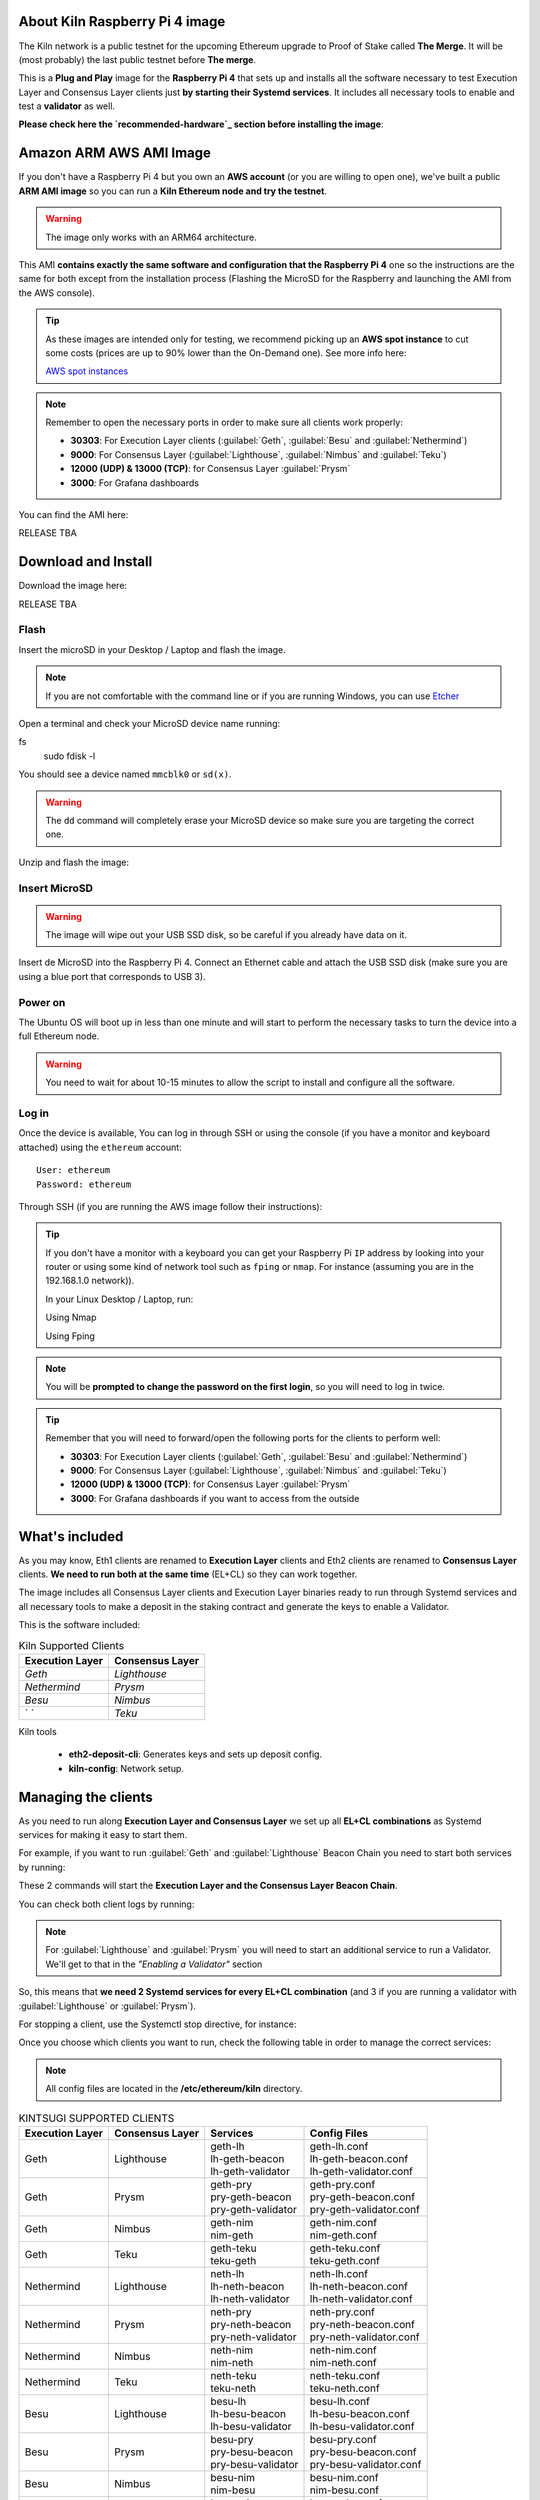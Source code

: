 About Kiln Raspberry Pi 4 image
===============================

The Kiln network is a public testnet for the upcoming Ethereum upgrade 
to Proof of Stake called **The Merge**. It will be (most probably) the last 
public testnet before **The merge**.

This is a **Plug and Play** image for the **Raspberry Pi 4** that sets up and 
installs all the software necessary to test Execution Layer and Consensus Layer clients 
just **by starting their Systemd services**. It includes all necessary tools to enable 
and test a **validator** as well.

**Please check here the `recommended-hardware`_ section before installing the image**:

.. _recommended-hardware: https://ethereum-on-arm-documentation.readthedocs.io/en/latest/quick-guide/recommended-hardware.html

Amazon ARM AWS AMI Image
========================

If you don't have a Raspberry Pi 4 but you own an **AWS account** (or you are willing to open one), 
we've built a public **ARM AMI image** so you can run a **Kiln Ethereum node and try the testnet**.

.. warning::
  The image only works with an ARM64 architecture.

This AMI **contains exactly the same software and configuration that the Raspberry Pi 4** one so the 
instructions are the same for both except from the installation process (Flashing the MicroSD for 
the Raspberry and launching the AMI from the AWS console).

.. tip::

  As these images are intended only for testing, we recommend picking up an **AWS spot instance** to 
  cut some costs (prices are up to 90% lower than the On-Demand one). See more info here:

  `AWS spot instances`_

.. _AWS spot instances: https://aws.amazon.com/ec2/spot/

.. note::
  Remember to open the necessary ports in order to make sure all clients work properly:

  * **30303**: For Execution Layer clients (:guilabel:`Geth`, :guilabel:`Besu` and :guilabel:`Nethermind`)
  * **9000**: For Consensus Layer (:guilabel:`Lighthouse`, :guilabel:`Nimbus` and :guilabel:`Teku`)
  * **12000 (UDP) & 13000 (TCP)**: for Consensus Layer :guilabel:`Prysm`
  * **3000**: For Grafana dashboards

You can find the AMI here:

RELEASE TBA

Download and Install
====================

Download the image here:

RELEASE TBA

Flash 
-----

Insert the microSD in your Desktop / Laptop and flash the image.

.. note::
  If you are not comfortable with the command line or if you are 
  running Windows, you can use Etcher_

.. _Etcher: https://www.balena.io/etcher/

Open a terminal and check your MicroSD device name running:

.. prompt:: bash $
fs 
   sudo fdisk -l

You should see a device named ``mmcblk0`` or ``sd(x)``.

.. warning::
  The ``dd`` command will completely erase your MicroSD device so make sure you are targeting 
  the correct one.

Unzip and flash the image:

.. prompt:: bash $

   unzip ethonarm_kiln_22.01.00.img.zip
   sudo dd bs=1M if=ethonarm_kiln_22.01.00.img of=/dev/mmcblk0 conv=fdatasync status=progress

Insert MicroSD
--------------

.. warning::
  The image will wipe out your USB SSD disk, so be careful if you already have data
  on it.

Insert de MicroSD into the Raspberry Pi 4. Connect an Ethernet cable and attach 
the USB SSD disk (make sure you are using a blue port that corresponds to USB 3).

Power on
--------

The Ubuntu OS will boot up in less than one minute and will start to perform the necessary tasks
to turn the device into a full Ethereum node.

.. warning::

  You need to wait for about 10-15 minutes to allow the script to install and configure all the software.

Log in
------

Once the device is available, You can log in through SSH or using the console (if you have a monitor 
and keyboard attached) using the ``ethereum`` account::

  User: ethereum
  Password: ethereum

Through SSH (if you are running the AWS image follow their instructions):

.. prompt:: bash $

  ssh ethereum@your_raspberrypi_IP

.. tip::
  If you don't have a monitor with a keyboard you can get your Raspberry Pi ``IP`` address by looking into your router 
  or using some kind of network tool such as ``fping`` or ``nmap``. For instance (assuming you are in the 192.168.1.0 network)).

  In your Linux Desktop / Laptop, run:

  Using Nmap

  .. prompt:: bash $
  
     sudo apt-get install nmap
     nmap -sP 192.168.1.0/24
  
  Using Fping

  .. prompt:: bash $

     sudo apt-get install fping
     fping -a -g 192.168.1.0/24
  
.. note::
  You will be **prompted to change the password on the first login**, so you will need to log in twice.

.. tip::

  Remember that you will need to forward/open the following ports for the clients to perform well:

  * **30303**: For Execution Layer clients (:guilabel:`Geth`, :guilabel:`Besu` and :guilabel:`Nethermind`)
  * **9000**: For Consensus Layer (:guilabel:`Lighthouse`, :guilabel:`Nimbus` and :guilabel:`Teku`)
  * **12000 (UDP) & 13000 (TCP)**: for Consensus Layer :guilabel:`Prysm`
  * **3000**: For Grafana dashboards if you want to access from the outside

What's included
===============

As you may know, Eth1 clients are renamed to **Execution Layer** clients and 
Eth2 clients are renamed to **Consensus Layer** clients. **We need to run 
both at the same time** (EL+CL) so they can work together.

The image includes all Consensus Layer clients and Execution Layer binaries ready
to run through Systemd services and all necessary tools to make a deposit in the staking 
contract and generate the keys to enable a Validator.

This is the software included:

.. csv-table:: Kiln Supported Clients
   :header: Execution Layer, Consensus Layer

   `Geth`, `Lighthouse`
   `Nethermind`, `Prysm`
   `Besu`,`Nimbus`
   ` `, `Teku`

Kiln tools

    * **eth2-deposit-cli**: Generates keys and sets up deposit config.
    * **kiln-config**: Network setup.

Managing the clients
====================

As you need to run along **Execution Layer and Consensus Layer** we set up 
all **EL+CL combinations** as Systemd services for making it easy to start them.

For example, if you want to run :guilabel:`Geth` and :guilabel:`Lighthouse` Beacon 
Chain you need to start both services by running:

.. prompt:: bash $

  sudo systemctl start geth-lh 
  sudo systemctl start lh-geth-beacon 

These 2 commands will start the **Execution Layer and the Consensus Layer Beacon Chain**.

You can check both client logs by running:

.. prompt:: bash $
  sudo journalctl geth-lh -f
  sudo journalctl lh-geth-beacon -f

.. note::
  For :guilabel:`Lighthouse` and :guilabel:`Prysm` you will need to start an additional service 
  to run a Validator. We'll get to that in the `"Enabling a Validator"` section

So, this means that **we need 2 Systemd services for every EL+CL combination** (and 3 if you are 
running a validator with :guilabel:`Lighthouse` or :guilabel:`Prysm`).

For stopping a client, use the Systemctl stop directive, for instance:

.. prompt:: bash $

  sudo systemctl stop geth-lh

Once you choose which clients you want to run, check the following table in order 
to manage the correct services:

.. note::
  All config files are located in the **/etc/ethereum/kiln** directory.

.. csv-table:: KINTSUGI SUPPORTED CLIENTS
  :header: Execution Layer, Consensus Layer, Services, Config Files

  Geth, Lighthouse, "| geth-lh
  | lh-geth-beacon
  | lh-geth-validator", "| geth-lh.conf
  | lh-geth-beacon.conf 
  | lh-geth-validator.conf"
  | Geth, Prysm, "| geth-pry
  | pry-geth-beacon
  | pry-geth-validator", "| geth-pry.conf
  | pry-geth-beacon.conf 
  | pry-geth-validator.conf"
  Geth, Nimbus, "| geth-nim
  | nim-geth", "| geth-nim.conf
  | nim-geth.conf"
  Geth, Teku, "| geth-teku
  | teku-geth", "| geth-teku.conf
  | teku-geth.conf"
  Nethermind, Lighthouse, "| neth-lh
  | lh-neth-beacon
  | lh-neth-validator","| neth-lh.conf
  | lh-neth-beacon.conf 
  | lh-neth-validator.conf"
  Nethermind, Prysm, "| neth-pry
  | pry-neth-beacon
  | pry-neth-validator", "| neth-pry.conf
  | pry-neth-beacon.conf 
  | pry-neth-validator.conf"
  Nethermind, Nimbus, "| neth-nim
  | nim-neth", "| neth-nim.conf
  | nim-neth.conf"
  Nethermind, Teku, "| neth-teku
  | teku-neth", "| neth-teku.conf
  | teku-neth.conf"
  Besu, Lighthouse, "| besu-lh
  | lh-besu-beacon
  | lh-besu-validator", "| besu-lh.conf
  | lh-besu-beacon.conf 
  | lh-besu-validator.conf"
  Besu, Prysm, "| besu-pry
  | pry-besu-beacon
  | pry-besu-validator", "| besu-pry.conf
  | pry-besu-beacon.conf 
  | pry-besu-validator.conf"
  Besu, Nimbus, "| besu-nim
  | nim-besu", "| besu-nim.conf
  | nim-besu.conf"
  Besu, Teku, "| besu-teku
  | teku-besu", "| besu-teku.conf
  | teku-besu.conf"
  

.. note::
  :guilabel:`Besu` needs a little set up before starting it:
  Edit the config file (depending on the CL, for example: 
  ``/etc/ethereum/kiln/besu-lh.conf`` and replace the `$COINBASE` 
  variable from the ``--miner-coinbase`` flag with your Metamask address.

Enabling a Validator
====================

In order to stake and run a validator you will need:

  * An ETH address (you can create one easily with Metamask)
  * 32 KILN ETH (never send REAL ETH to this network)
  * An Execution Layer client
  * A Consensus Layer client consisting of:
    * A Beacon Chain
    * A/several Validator(s)

For making the 32 ETH deposit you need to create **2 key pairs** and a **Json file** with the 
necessary information to interact with the Eth2 Kiln contract through a transaction.

The Ethereum Foundation provides a tool (**eth2.0-deposit-tool**) to create the keys and the 
deposit information (which among others contains your validator(s) public key(s)). This 
tool is already installed in your node.

Additionally, the Ethereum Foundation set up a **Launchpad** portal to make the staking process 
much more easy. Here you can upload the Json file and make the 32 ETH transaction 
with your wallet or a web3 wallet (we will use Metamask).

Preparation
-----------

The first step is to get some **Kiln ETH** (fake ETH).

1. Create an address in **Metamask**.

2. Go to the **Kiln portal information** and add the Kiln network to Metamask:

`https://kiln.themerge.dev/`_

.. _https://kiln.themerge.dev/: https://kiln.themerge.dev/

Click **"Add network to Metamask"**

3. Go to the **public faucet** to get 32 KILN ETH:

`https://faucet.kiln.themerge.dev/`_

.. _https://faucet.kiln.themerge.dev/: https://faucet.kiln.themerge.dev/

Paste your ETH address, complete the captcha process and click **"Request funds"**.

Check your Metamask account. You should have now 32 KILN ETHs.

Keys generation and deposit
---------------------------

Visit the **EF Launchpad** website to start the process:

`https://kiln.launchpad.ethereum.org/`_

.. _https://kiln.launchpad.ethereum.org/: https://kiln.launchpad.ethereum.org/

Follow these steps:

1. Click **"Become a validator"**.

2. Read carefully all the information and click **"Continue"** and **"I Accept"** in the following pages
until you reach the **"Confirmation"** screen. Click **"Continue"**. 
   
3. In the following screens you should choose an **Execution client** and a **Consensus client**. You can skip 
these instructions as all software is already included in the image and ready to run. Click **"Continue"** in 
both screens.

4. Now it is time to generate the key pairs. Select the number of validators you want to run in order to check 
the total ETH you will need. **skip the operating system and the key tool selection as we don't need it either**.

5. Go to your node and open a terminal in order to create the key pairs. Type the following command (as ethereum user):

.. prompt:: bash $

  cd && deposit new-mnemonic --num_validators 1 --chain kiln

Choose your language and the mnemonic language. Create a password to secure the keystore (repeat the password 
for confirmation).

.. warning::

  Make sure you wrote down the nnemonic on a safe place.

Type again your mnemonic phrase to complete the process.

Now you have 2 json files under the ``/home/ethereum/validator_keys`` directory:

  * A deposit data file for making the **32 ETH transaction to the Kiln contract**.
  * A keystore file with your **validator keys** that will be used by your **Consensus Client**.


6. Back to the Launchpad website, check **"I am keeping my keys safe and have written down 
my mnemonic phrase"**. Click **"Continue"**.

7. We need to upload the deposit file (located in your Ethereum node). You can, either copy and paste the 
file content and save it as a new json file in your desktop computer or copy the file 
from the Raspberry/AWS image to your desktop through SSH.

.. tabs::

  .. tab:: Copy and Paste

     Connected through SSH to your Raspberry Pi, type:

     .. prompt:: bash $

        cat validator_keys/deposit_data-$FILE-ID.json (replace $FILE-ID with yours)

     Copy the content (the text in square brackets), go back to your desktop, paste it 
     into your favourite editor and save it as a json file.

  .. tab:: SCP (SSH remote copy)

     Pull the file from your desktop through SSH, copy the file:

     .. prompt:: bash $

        scp ethereum@$YOUR_RASPBERRYPI_IP:/home/ethereum/validator_keys/deposit_data-$FILE_ID.json /tmp

     Replace the variables (``$YOUR_RASPBERRYPI_IP`` and ``$FILE_ID``) with your data. 
     This command will copy the file to your desktop computer ``/tmp`` directory.

Once you have the file in your local desktop **click over "+"** and upload the deposit_data file.

8. Connect your **"Metamask"** wallet if it is not already connected.

9. Mark all checklists to confirm that you understand all warnings and click **"Continue"**.

10.  Finally, click **"Send deposit"** and **confirm the transaction**.

You will see your validator public key and the transaction status. In a few seconds the transaction will be 
confirmed. Now you will have to wait until you validator is enabled (the system takes some time to 
process all deposits).

**You can click the Beaconcha explorer (right below the Action menu) to get more information about your validator status**.

Click "Continue" to get a report of the staking process.

Congrats!, you just started your validator activation process.


Validator config
----------------

Let's enable 1 validator. Check the consensus Layer previously chosen as some config 
files and services depend on it (and again, make sure that EL+CL are in sync).

Clients give insightfull info about syncing status. Check the logs for errors and the last block number 
for both EL and CL (you can compare them with the ones displayed on the Kiln explorer:

`https://beaconchain.kiln.themerge.dev/`_

.. _https://beaconchain.kiln.themerge.dev/: https://beaconchain.kiln.themerge.dev/

Lighthouse
~~~~~~~~~~

First, you need to check for the **Beacon Chain data directory**. For instance, if you started :guilabel:`Geth` with :guilabel:`Lighthouse`, 
the data directory will be ``/home/ethereum/.lh-geth/kiln/testnet-lh``

Import the validator keys (we will suppose you've been running :guilabel:`Geth`):

.. prompt:: bash $

  lighthouse-kl account validator import --directory=/home/ethereum/validator_keys --datadir=/home/ethereum/.lh-geth/kiln/testnet-lh

Type your keystore password.

Now, start the :guilabel:`Lighthouse` validator service (again, the example command asumes :guilabel:`Geth` as EL):

.. prompt:: bash $

  sudo systemctl start lh-geth-validator

Prysm
~~~~~

We need to import the validator keys. Run under the ethereum account. Assuming we are using :guilabel:`Geth` as Execution Layer:

.. prompt:: bash $

  validator-kl accounts import --keys-dir=/home/ethereum/validator_keys --wallet-dir /home/ethereum/.pry-geth/kiln/testnet-pry
  
Accept the terms of service and create a password for a new wallet.

Enter your keystore password.

Store the walleta password:

.. prompt:: bash $

  echo "$YOUR_PASSWORD" > /home/ethereum/validator_keys/prysm-password.txt

Start the validator service

.. prompt:: bash $

  systemctl start pry-geth-validator

All set, now run the validator systemd service.

.. prompt:: bash $

  sudo systemctl start pry-neth-validator

Nimbus
~~~~~~

Again, you need to check the **Beacon Chain data directory** (depends on your 
CL+EL clients. For instance, assuming :guilabel:`Besu` as EL, let's import the keys into 
the :guilabel:`Nimbus` account:

.. prompt:: bash $

  nimbus_beacon_node-kl deposits import /home/ethereum/validator_keys --data-dir=/home/ethereum/.nim-besu/kiln/testnet-nim

Type your keystore password and restart the validator process:

.. prompt:: bash $

  sudo systemctl restart .nim-besu

Teku
~~~~

Check the **Beacon Chain data directory**. We need to place some variables in the Teku 
config file. Let's asume :guilabel:`Geth` as EL client.

First, we need to grab the .json and .txt file name located in `/home/ethereum/assigned_data` dir.

.. prompt:: bash $

  ls /home/ethereum/assigned_data/teku-secrets/ | cut -d "." -f 1

Write this down and edit the Teku+Geth config file (with vim, for instance):

.. prompt:: bash $

  sudo vim /etc/ethereum/kiln/teku-geth.conf

And replace `{**teku-key-file**}` and `{**teku-secret-file**}`** placeholders with this value.

Finally, get your Metamask address and replace the `{**your_eth_address**}` placeholder with it.

You should have something like this:

.. prompt:: bash $

  ARGS='--data-path /home/ethereum/.teku-geth/kiln/datadir-teku --network kiln --Xee-endpoint http://localhost:8545 --validator-keys=/home/ethereum/assigned_data/teku-keys/0x811becb8b9bbca53a0fc8fc5b71690e813e9f6defac4b08e2131f1e27b1875d913d4968ce40bb1d66791ce077805944c.json:/home/ethereum/assigned_data/teku-secrets/0x811becb8b9bbca53a0fc8fc5b71690e813e9f6defac4b08e2131f1e27b1875d913d4968ce40bb1d66791ce077805944c.txt --Xvalidators-proposer-default-fee-recipient 0x22898bd71D42aE90AaE78dF2ED8db34F2aE4958c'

All set, start :guilabel:`Teku` (for instance, assuming :guilabel:`Geth` as EL):

.. prompt:: bash $

  systemctl start teku-geth

